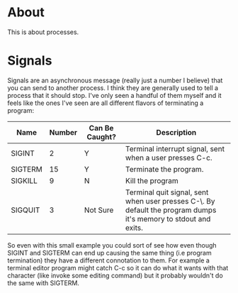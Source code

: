 * About
This is about processes.

* Signals
Signals are an asynchronous message (really just a number I believe)
that you can send to another process. I think they are generally used
to tell a process that it should stop. I've only seen a handful of
them myself and it feels like the ones I've seen are all different
flavors of terminating a program:

| Name    | Number | Can Be Caught? | Description                                                                                                     |
|---------+--------+----------------+-----------------------------------------------------------------------------------------------------------------|
| SIGINT  |      2 | Y              | Terminal interrupt signal, sent when a user presses C-c.                                                        |
| SIGTERM |     15 | Y              | Terminate the program.                                                                                          |
| SIGKILL |      9 | N              | Kill the program                                                                                                |
| SIGQUIT |      3 | Not Sure       | Terminal quit signal, sent when user presses C-\. By default the program dumps it's memory to stdout and exits. |

So even with this small example you could sort of see how even though
SIGINT and SIGTERM can end up causing the same thing (i.e program
termination) they have a different connotation to them. For example a
terminal editor program might catch C-c so it can do what it wants
with that character (like invoke some editing command) but it probably
wouldn't do the same with SIGTERM.